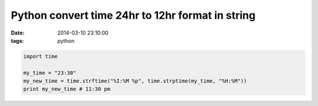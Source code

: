 Python convert time 24hr to 12hr format in string
=================================================

:date: 2014-03-10 23:10:00
:tags: python

.. code-block:: python

    import time

    my_time = "23:30"
    my_new_time = time.strftime("%I:%M %p", time.strptime(my_time, "%H:%M"))
    print my_new_time # 11:30 pm
